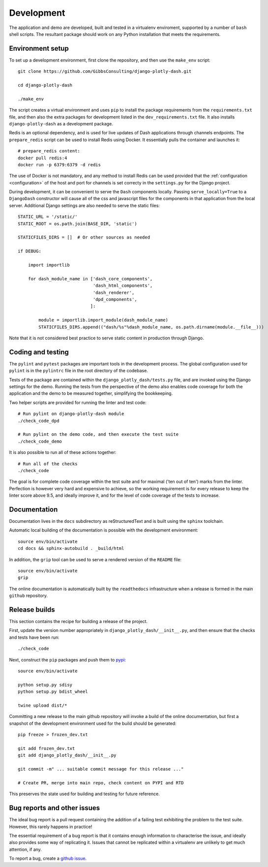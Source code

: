 .. _development:

Development
===========

The application and demo are developed, built and tested in a virtualenv enviroment, supported by
a number of ``bash`` shell scripts. The resultant package should work on any Python installation
that meets the requirements.

Environment setup
-----------------

To set up a development environment, first clone the repository, and then use the ``make_env`` script::

  git clone https://github.com/GibbsConsulting/django-plotly-dash.git

  cd django-plotly-dash

  ./make_env

The script creates a virtual environment and uses ``pip`` to install the package requirements from the ``requirements.txt`` file, and then
also the extra packages for development listed in the ``dev_requirements.txt`` file. It also installs ``django-plotly-dash`` as a development
package.

Redis is an optional dependency, and is used for live updates of Dash applications through
channels endpoints. The ``prepare_redis`` script can be used to install Redis
using Docker. It essentially pulls the container and launches it::

  # prepare_redis content:
  docker pull redis:4
  docker run -p 6379:6379 -d redis

The use of Docker is not mandatory, and any method to install Redis can be used provided that
the :ref:`configuration <configuration>` of the host and port for channels is set correcty in the ``settings.py`` for
the Django project.

During development, it can be convenient to serve the ``Dash`` components
locally. Passing ``serve_locally=True`` to a ``DjangoDash`` constructor will cause all of the
css and javascript files for the components in that application from the
local server. Additional Django settings are also needed to serve the
static files::

  STATIC_URL = '/static/'
  STATIC_ROOT = os.path.join(BASE_DIR, 'static')

  STATICFILES_DIRS = []  # Or other sources as needed

  if DEBUG:

      import importlib

      for dash_module_name in ['dash_core_components',
                               'dash_html_components',
                               'dash_renderer',
                               'dpd_components',
                              ]:

          module = importlib.import_module(dash_module_name)
          STATICFILES_DIRS.append(("dash/%s"%dash_module_name, os.path.dirname(module.__file__)))

Note that it is not considered best practice to serve static content in production through Django.

Coding and testing
------------------

The ``pylint`` and ``pytest`` packages are important tools in the development process. The global configuration
used for ``pylint`` is in the ``pylintrc`` file in the root directory of the codebase.

Tests of the package are
contained within the ``django_plotly_dash/tests.py`` file, and are invoked using the Django
settings for the demo. Running the tests from the perspective of the demo also enables
code coverage for both the application and the demo to be measured together, simplifying the bookkeeping.

Two helper scripts are provided for running the linter and test code::

  # Run pylint on django-plotly-dash module
  ./check_code_dpd

  # Run pylint on the demo code, and then execute the test suite
  ./check_code_demo

It is also possible to run all of these actions together::

  # Run all of the checks
  ./check_code

The goal is for complete code coverage within the test suite and for maximal ('ten out of ten') marks from the
linter. Perfection is however very hard and expensive to achieve, so the working requirement is for every release to
keep the linter score above 9.5, and ideally improve it, and for the level of code coverage of the tests to increase.

Documentation
-------------

Documentation lives in the ``docs`` subdirectory as reStructuredText and is built using
the ``sphinx`` toolchain.

Automatic local building of the documentation is possible with the development environment::

  source env/bin/activate
  cd docs && sphinx-autobuild . _build/html

In addition, the ``grip`` tool can be used to serve a rendered version of the ``README`` file::

  source env/bin/activate
  grip

The online documentation is automatically built by the ``readthedocs`` infrastructure when a release is
formed in the main ``github`` repository.

Release builds
--------------

This section contains the recipe for building a release of the project.

First, update the version number appropriately
in ``django_plotly_dash/__init__.py``, and then
ensure that the checks and tests have been run::

  ./check_code

Next, construct the ``pip`` packages and push them to `pypi <https://pypi.org/project/django-plotly-dash/>`_::

  source env/bin/activate

  python setup.py sdisy
  python setup.py bdist_wheel

  twine upload dist/*

Committing a new release to the main github repository will invoke a build of the online documentation, but
first a snapshot of the development environment used for the build should be generated::

  pip freeze > frozen_dev.txt

  git add frozen_dev.txt
  git add django_plotly_dash/__init__.py

  git commit -m" ... suitable commit message for this release ..."

  # Create PR, merge into main repo, check content on PYPI and RTD

This preserves the state used for building and testing for future reference.

.. _bug-reporting:

Bug reports and other issues
----------------------------

The ideal bug report is a pull request containing the addition of a failing test exhibiting the problem
to the test suite. However, this rarely happens in practice!

The essential requirement of a bug report is that it contains enough information to characterise the issue, and ideally
also provides some way of replicating it. Issues that cannot be replicated within a virtualenv are unlikely to
get much attention, if any.

To report a bug, create a `github issue <https://github.com/GibbsConsulting/django-plotly-dash/issues>`_.

